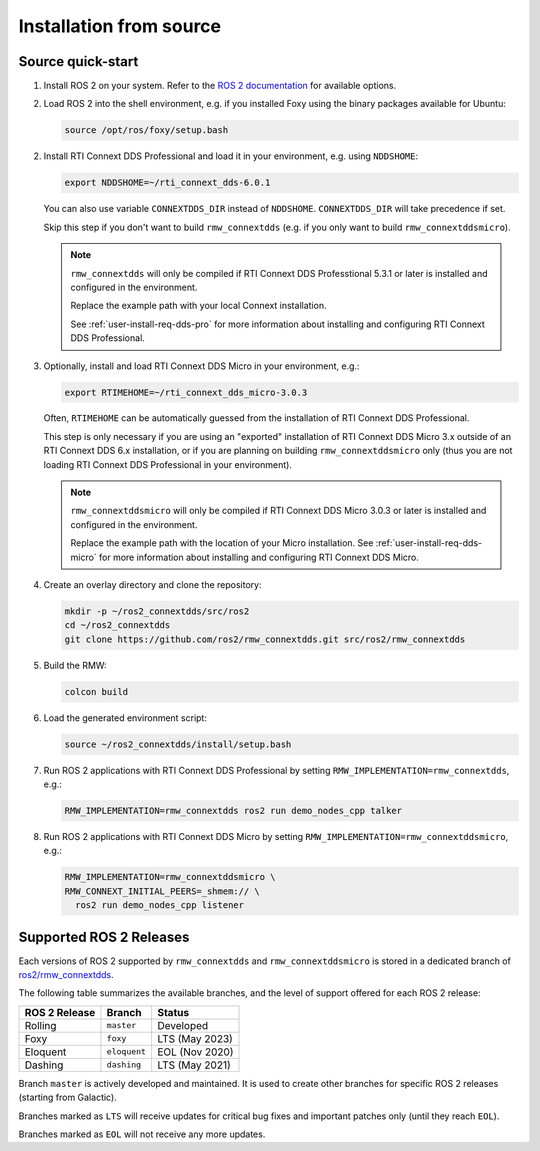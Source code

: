 .. _user-install-src:

************************
Installation from source
************************

.. _user-install-src-quick:

Source quick-start
==================

1. Install ROS 2 on your system. Refer to the `ROS 2 documentation <https://docs.ros.org/en/rolling/Installation.html>`_
   for available options.


2. Load ROS 2 into the shell environment, e.g. if you installed Foxy using the
   binary packages available for Ubuntu:

   .. code-block:: sh
   
       source /opt/ros/foxy/setup.bash

2. Install RTI Connext DDS Professional and load it in your environment, e.g.
   using ``NDDSHOME``:

   .. code-block:: sh
   
       export NDDSHOME=~/rti_connext_dds-6.0.1

   You can also use variable ``CONNEXTDDS_DIR`` instead of ``NDDSHOME``.
   ``CONNEXTDDS_DIR`` will take precedence if set.

   Skip this step if you don't want to build ``rmw_connextdds`` (e.g. if you
   only want to build ``rmw_connextddsmicro``).

   .. note::
       ``rmw_connextdds`` will only be compiled if RTI Connext DDS Professtional
       5.3.1 or later is installed and configured in the environment.

       Replace the example path with your local Connext installation.

       See :ref:`user-install-req-dds-pro` for more information about
       installing and configuring RTI Connext DDS Professional.

3. Optionally, install and load RTI Connext DDS Micro in your environment, e.g.:

   .. code-block:: sh
   
       export RTIMEHOME=~/rti_connext_dds_micro-3.0.3
  
   Often, ``RTIMEHOME`` can be automatically guessed from the installation
   of RTI Connext DDS Professional.

   This step is only necessary if you are using an "exported" installation
   of RTI Connext DDS Micro 3.x outside of an RTI Connext DDS 6.x
   installation, or if you are planning on building ``rmw_connextddsmicro``
   only (thus you are not loading RTI Connext DDS Professional in your
   environment).
  
   .. note::
       ``rmw_connextddsmicro`` will only be compiled if RTI Connext DDS Micro
       3.0.3 or later is installed and configured in the environment.

       Replace the example path with the location of your Micro installation.
       See :ref:`user-install-req-dds-micro` for more information about
       installing and configuring RTI Connext DDS Micro.

4. Create an overlay directory and clone the repository:

   .. code-block:: sh
   
       mkdir -p ~/ros2_connextdds/src/ros2
       cd ~/ros2_connextdds
       git clone https://github.com/ros2/rmw_connextdds.git src/ros2/rmw_connextdds

5. Build the RMW:

   .. code-block:: sh

       colcon build

6. Load the generated environment script:

   .. code-block:: sh

       source ~/ros2_connextdds/install/setup.bash

7. Run ROS 2 applications with RTI Connext DDS Professional by setting
   ``RMW_IMPLEMENTATION=rmw_connextdds``, e.g.:

   .. code-block:: sh

       RMW_IMPLEMENTATION=rmw_connextdds ros2 run demo_nodes_cpp talker

8. Run ROS 2 applications with RTI Connext DDS Micro by setting
   ``RMW_IMPLEMENTATION=rmw_connextddsmicro``, e.g.:

   .. code-block:: sh

       RMW_IMPLEMENTATION=rmw_connextddsmicro \
       RMW_CONNEXT_INITIAL_PEERS=_shmem:// \
         ros2 run demo_nodes_cpp listener

Supported ROS 2 Releases
========================

Each versions of ROS 2 supported by ``rmw_connextdds`` and
``rmw_connextddsmicro`` is stored in a dedicated branch of
`ros2/rmw_connextdds <https://github.com/ros2/rmw_connextdds>`_.

The following table summarizes the available branches, and the level of
support offered for each ROS 2 release:

+-------------+------------+--------------+
|ROS 2 Release|Branch      |Status        |
+=============+============+==============+
|Rolling      |``master``  |Developed     |
+-------------+------------+--------------+
|Foxy         |``foxy``    |LTS (May 2023)|
+-------------+------------+--------------+
|Eloquent     |``eloquent``|EOL (Nov 2020)|
+-------------+------------+--------------+
|Dashing      |``dashing`` |LTS (May 2021)|
+-------------+------------+--------------+

Branch ``master`` is actively developed and maintained. It is used to create
other branches for specific ROS 2 releases (starting from Galactic).

Branches marked as ``LTS`` will receive updates for critical bug fixes and
important patches only (until they reach ``EOL``).

Branches marked as ``EOL`` will not receive any more updates.
